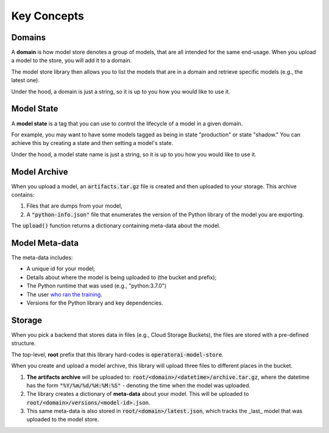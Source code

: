 Key Concepts
============

Domains
-------

A **domain** is how model store denotes a group of models, that are all intended for the same end-usage. When you upload a model to the store, you will add it to a domain.

The model store library then allows you to list the models that are in a domain and retrieve specific models (e.g., the latest one).

Under the hood, a domain is just a string, so it is up to you how you would like
to use it.

Model State
-----------

A **model state** is a tag that you can use to control the lifecycle of a model in a given domain.

For example, you may want to have some models tagged as being in state "production" or state "shadow." You can achieve this by creating a state and then setting a model's state.

Under the hood, a model state name is just a string, so it is up to you how you would like to use it.

Model Archive
-------------

When you upload a model, an :code:`artifacts.tar.gz` file is created and then uploaded to your storage. This archive contains:

1. Files that are dumps from your model,
2. A :code:`"python-info.json"` file that enumerates the version of the Python library of the model you are exporting.

The :code:`upload()` function returns a dictionary containing meta-data about the model.

Model Meta-data
---------------

The meta-data includes:

* A unique id for your model;
* Details about where the model is being uploaded to (the bucket and prefix);
* The Python runtime that was used (e.g., "python:3.7.0")
* The user `who ran the training <https://docs.python.org/3/library/getpass.html#getpass.getuser>`_.
* Versions for the Python library and key dependencies.

Storage
-------

When you pick a backend that stores data in files (e.g., Cloud Storage Buckets), the files are stored with a pre-defined structure.

The top-level, **root** prefix that this library hard-codes is :code:`operatorai-model-store`.

When you create and upload a model archive, this library will upload three files to different places in the bucket.

1.  **The artifacts archive** will be uploaded to: :code:`root/<domain>/<datetime>/archive.tar.gz`, where the datetime has the form :code:`"%Y/%m/%d/%H:%M:%S"` - denoting the time when the model was uploaded.
2. The library creates a dictionary of **meta-data** about your model. This will be uploaded to :code:`root/<domain>/versions/<model-id>.json`.
3. This same meta-data is also stored in :code:`root/<domain>/latest.json`, which tracks the _last_ model that was uploaded to the model store.
